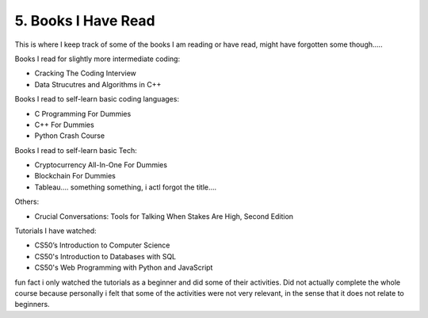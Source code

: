 .. __books-i-read:

======================
5. Books I Have Read
======================
This is where I keep track of some of the books I am reading or have read, might have forgotten some though.....


Books I read for slightly more intermediate coding:

- Cracking The Coding Interview 

- Data Strucutres and Algorithms in C++


Books I read to self-learn basic coding languages:

- C Programming For Dummies

- C++ For Dummies

- Python Crash Course 


Books I read to self-learn basic Tech:

- Cryptocurrency All-In-One For Dummies

- Blockchain For Dummies

- Tableau.... something something, i actl forgot the title....

Others:

- Crucial Conversations: Tools for Talking When Stakes Are High, Second Edition

Tutorials I have watched:

- CS50’s Introduction to Computer Science

- CS50's Introduction to Databases with SQL

- CS50's Web Programming with Python and JavaScript

fun fact i only watched the tutorials as a beginner and did some of their activities. Did not actually complete the whole course because 
personally i felt that some of the activities were not very relevant, in the sense that it does not relate to beginners. 

